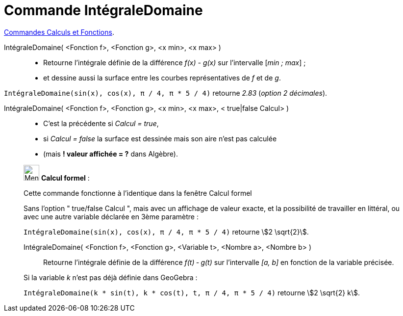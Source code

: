 = Commande IntégraleDomaine
:page-en: commands/IntegralBetween
ifdef::env-github[:imagesdir: /fr/modules/ROOT/assets/images]

xref:/commands/Commandes_Calculs_et_Fonctions.adoc[Commandes Calculs et Fonctions].

IntégraleDomaine( <Fonction f>, <Fonction g>, <x min>, <x max> )::
  * Retourne l’intégrale définie de la différence _f(x) - g(x)_ sur l’intervalle [_min ; max_] ;

 * et dessine aussi la surface entre les courbes représentatives de _f_ et de _g_.

[EXAMPLE]
====

`++IntégraleDomaine(sin(x), cos(x), π / 4, π * 5 / 4)++` retourne _2.83_ (_option 2 décimales_).

====


IntégraleDomaine( <Fonction f>, <Fonction g>, <x min>, <x max>, < true|false Calcul> )::
  * C'est la précédente si _Calcul = true_,

  * si _Calcul = false_ la surface est dessinée mais son aire n'est pas calculée

  * (mais *! valeur affichée = ?* dans Algèbre).

____________________________________________________________

image:32px-Menu_view_cas.svg.png[Menu view cas.svg,width=32,height=32] *Calcul formel* :

Cette commande fonctionne à l'identique dans la fenêtre Calcul formel

Sans l'option " true/false Calcul ", mais avec un affichage de valeur exacte, et la possibilité de travailler en
littéral, ou avec une autre variable déclarée en 3ème paramètre :

[EXAMPLE]
====

`++IntégraleDomaine(sin(x), cos(x), π / 4, π * 5 / 4)++` retourne stem:[2 \sqrt{2}].

====

IntégraleDomaine( <Fonction f>, <Fonction g>, <Variable t>, <Nombre a>, <Nombre b> )::
  Retourne l’intégrale définie de la différence _f(t) ‐ g(t)_ sur l’intervalle _[a, b]_ en fonction de la variable
  précisée.

[EXAMPLE]
====
Si la variable _k_ n'est pas déjà définie dans GeoGebra :

`++IntégraleDomaine(k * sin(t), k * cos(t), t, π / 4, π * 5 / 4)++` retourne stem:[2 \sqrt{2} k].

====
